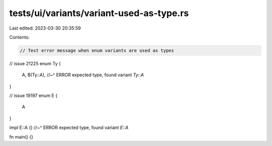 tests/ui/variants/variant-used-as-type.rs
=========================================

Last edited: 2023-03-30 20:35:59

Contents:

.. code-block:: rs

    // Test error message when enum variants are used as types


// issue 21225
enum Ty {
    A,
    B(Ty::A),
    //~^ ERROR expected type, found variant `Ty::A`
}


// issue 19197
enum E {
    A
}

impl E::A {}
//~^ ERROR expected type, found variant `E::A`

fn main() {}


